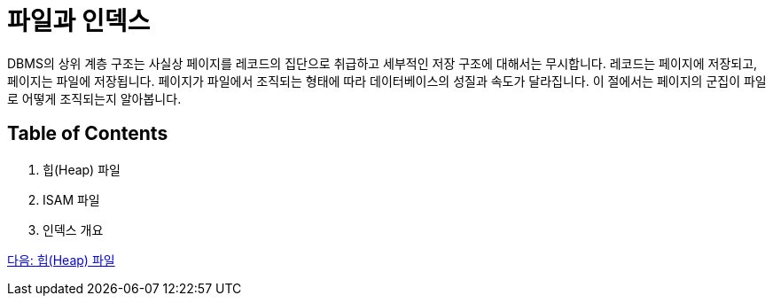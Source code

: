 = 파일과 인덱스

DBMS의 상위 계층 구조는 사실상 페이지를 레코드의 집단으로 취급하고 세부적인 저장 구조에 대해서는 무시합니다. 레코드는 페이지에 저장되고, 페이지는 파일에 저장됩니다. 페이지가 파일에서 조직되는 형태에 따라 데이터베이스의 성질과 속도가 달라집니다. 이 절에서는 페이지의 군집이 파일로 어떻게 조직되는지 알아봅니다.

== Table of Contents

1.	힙(Heap) 파일
2.	ISAM 파일
3.	인덱스 개요

link:./24_heap.adoc[다음: 힙(Heap) 파일]